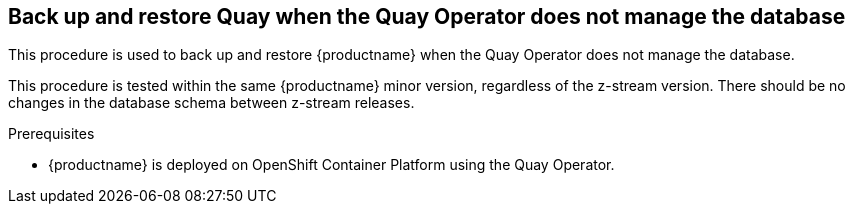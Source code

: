 == Back up and restore Quay when the Quay Operator does not manage the database 

This procedure is used to back up and restore {productname} when the Quay Operator does not manage the database. 

This procedure is tested within the same {productname} minor version, regardless of the z-stream version. There should be no changes in the database schema between z-stream releases. 

.Prerequisites 

* {productname} is deployed on OpenShift Container Platform using the Quay Operator. 
